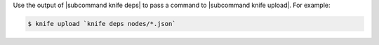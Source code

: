 .. This is an included how-to. 

Use the output of |subcommand knife deps| to pass a command to |subcommand knife upload|. For example:

.. code-block:: bash

   $ knife upload `knife deps nodes/*.json`

